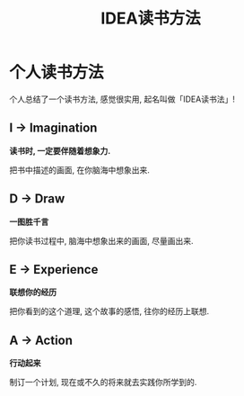 #+TITLE: IDEA读书方法
#+TAGS: 读书

* 个人读书方法

个人总结了一个读书方法, 感觉很实用, 起名叫做「IDEA读书法」!

** I → Imagination

*读书时, 一定要伴随着想象力.*

把书中描述的画面, 在你脑海中想象出来.



** D → Draw

*一图胜千言*

把你读书过程中, 脑海中想象出来的画面, 尽量画出来.

** E → Experience

*联想你的经历*

把你看到的这个道理, 这个故事的感悟, 往你的经历上联想.

** A → Action

*行动起来*

制订一个计划, 现在或不久的将来就去实践你所学到的.

